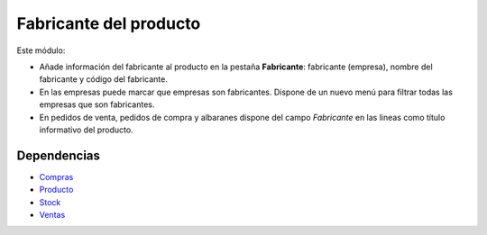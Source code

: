 =======================
Fabricante del producto
=======================

Este módulo:

* Añade información del fabricante al producto en la pestaña **Fabricante**:
  fabricante (empresa), nombre del fabricante y código del fabricante.
* En las empresas puede marcar que empresas son fabricantes. Dispone de un
  nuevo menú para filtrar todas las empresas que son fabricantes.
* En pedidos de venta, pedidos de compra y albaranes dispone del campo
  *Fabricante* en las lineas como título informativo del producto.

.. figure:: images/tryton-manufacturer.png

Dependencias
------------

* Compras_
* Producto_
* Stock_
* Ventas_

.. _Compras: ../purchase/index.html
.. _Producto: ../product/index.html
.. _Stock: ../sale/index.html
.. _Ventas: ../stock/index.html
